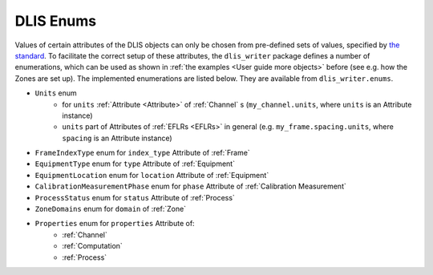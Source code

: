 DLIS Enums
==========

Values of certain attributes of the DLIS objects can only be chosen from pre-defined sets of values,
specified by `the standard <https://energistics.org/sites/default/files/RP66/V1/Toc/main.html>`_.
To facilitate the correct setup of these attributes, the ``dlis_writer`` package defines a number of enumerations,
which can be used as shown in :ref:`the examples <User guide more objects>` before (see e.g. how the Zones are set up).
The implemented enumerations are listed below. They are available from ``dlis_writer.enums``.

* ``Units`` enum
   * for ``units`` :ref:`Attribute <Attribute>` of :ref:`Channel` s (``my_channel.units``, where ``units`` is an Attribute instance)
   * ``units`` part of Attributes of :ref:`EFLRs <EFLRs>` in general (e.g. ``my_frame.spacing.units``, where ``spacing`` is an Attribute instance)
* ``FrameIndexType`` enum for ``index_type`` Attribute of :ref:`Frame`
* ``EquipmentType`` enum for ``type`` Attribute of :ref:`Equipment`
* ``EquipmentLocation`` enum for ``location`` Attribute of :ref:`Equipment`
* ``CalibrationMeasurementPhase`` enum for ``phase`` Attribute of :ref:`Calibration Measurement`
* ``ProcessStatus`` enum for ``status`` Attribute of :ref:`Process`
* ``ZoneDomains`` enum for ``domain`` of :ref:`Zone`
* ``Properties`` enum for ``properties`` Attribute of:
   * :ref:`Channel`
   * :ref:`Computation`
   * :ref:`Process`
